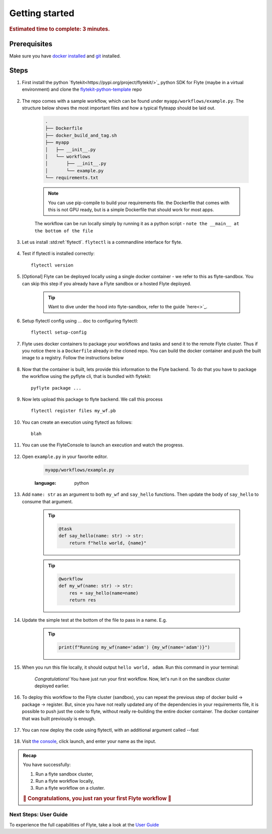 .. _gettingstarted:

Getting started
---------------

.. rubric:: Estimated time to complete: 3 minutes.


Prerequisites
***************

Make sure you have `docker installed <https://docs.docker.com/get-docker/>`__ and `git <https://git-scm.com/>`__ installed.

Steps
*****

#. First install the python `flytekit<https://pypi.org/project/flytekit/>`_ python SDK for Flyte (maybe in a virtual environment) and clone the `flytekit-python-template <https://github.com/flyteorg/flytekit-python-template>`_ repo

    .. prompt::

      pip install flytekit
      git clone git@github.com:flyteorg/flytekit-python-template.git myflyteapp
      cd myflyteapp


#. The repo comes with a sample workflow, which can be found under ``myapp/workflows/example.py``. The structure below shows the most important files and how a typical flyteapp should be laid out.

    .. code-block:: text

        .
        ├── Dockerfile
        ├── docker_build_and_tag.sh
        ├── myapp
        │   ├── __init__.py
        │   └── workflows
        │       ├── __init__.py
        │       └── example.py
        └── requirements.txt

    .. note::

        You can use pip-compile to build your requirements file. the Dockerfile that comes with this is not GPU ready, but is a simple Dockerfile that should work for most apps.

    The workflow can be run locally simply by running it as a python script - ``note the __main__ at the bottom of the file``

    .. prompt::

        python myapp/workflows/example.py

#. Let us install :std:ref:`flytectl`. ``flytectl`` is a commandline interface for flyte.

    .. tabs::

        .. tab:: OSX

            .. prompt::

                brew install flyteorg/homebrew-tap/flytectl

            To upgrade you can

            .. prompt::

                brew upgrade flytectl

        .. tab:: Most other platforms

            .. prompt::

                curl -s https://raw.githubusercontent.com/lyft/flytectl/master/install.sh | bash


#. Test if flytectl is installed correctly::

    flytectl version


#. [Optional] Flyte can be deployed locally using a single docker container - we refer to this as flyte-sandbox. You can skip this step if you already have a Flyte sandbox or a hosted Flyte deployed.

    .. tip:: Want to dive under the hood into flyte-sandbox, refer to the guide `here<>`_.

    .. prompt::

        flytectl sandbox start --source myflyteapp

#. Setup flytectl config using ... doc to configuring flytectl::

    flytectl setup-config

#. Flyte uses docker containers to package your workflows and tasks and send it to the remote Flyte cluster. Thus if you notice there is a ``Dockerfile`` already in the cloned repo. You can build the docker container and push the built image to a registry. Follow the instructions below

    .. tabs::

        .. tab:: If using flyte-sandbox

            Since ``flyte-sandbox`` is running locally in a docker container, you do not really need to push the docker image. You can combine the build and push step, by simply building the image inside the flyte-sandbox container. This can be done using

            .. tip:: Is this confusing? Refer to guide `here<>`

            .. prompt::

                flytectl sandbox exec -- docker build .

        .. tab:: If using remote flyte cluster

            If you are using a remote flyte cluster, then you need to build your container and push it to a registry that is accessible by the Flyte kubernetes cluster.

            .. prompt::

                docker build . --tag registry/repo:version
                docker push registry/repo:version

#. Now that the container is built, lets provide this information to the Flyte backend. To do that you have to package the workflow using the pyflyte cli, that is bundled with flytekit::

    pyflyte package ...

#. Now lets upload this package to flyte backend. We call this process ::

    flytectl register files my_wf.pb

#. You can create an execution using flytectl as follows::

    blah


#. You can use the FlyteConsole to launch an execution and watch the progress.

    .. image:: https://raw.githubusercontent.com/flyteorg/flyte/static-resources/img/flytesnacks/tutorial/exercise.gif
        :alt: A quick visual tour for launching a workflow and checking the outputs when they're done.

#. Open ``example.py`` in your favorite editor.

    .. code-block::

        myapp/workflows/example.py

    .. raw:: html

       <details>
       <summary><a>myapp/workflows/example.py</a></summary>

    .. rli:: https://raw.githubusercontent.com/flyteorg/flytekit-python-template/simplify-template/myapp/workflows/example.py
    :language: python

    .. raw:: html

       </details>

#. Add ``name: str`` as an argument to both ``my_wf`` and ``say_hello`` functions. Then update the body of ``say_hello`` to consume that argument.

    .. tip::

      .. code-block:: python

        @task
        def say_hello(name: str) -> str:
            return f"hello world, {name}"

    .. tip::

      .. code-block:: python

        @workflow
        def my_wf(name: str) -> str:
            res = say_hello(name=name)
            return res

#. Update the simple test at the bottom of the file to pass in a name. E.g.

    .. tip::

      .. code-block:: python

        print(f"Running my_wf(name='adam') {my_wf(name='adam')}")

#. When you run this file locally, it should output ``hello world, adam``. Run this command in your terminal:

    .. prompt::

      python myapp/workflows/example.py

    *Congratulations!* You have just run your first workflow. Now, let's run it on the sandbox cluster deployed earlier.


#. To deploy this workflow to the Flyte cluster (sandbox), you can repeat the previous step of docker build -> package -> register. But, since you have not really updated any of the dependencies in your requirements file, it is possible to push just the code to flyte, without really re-building the entire docker container. The docker container that was built previously is enough.

    .. prompt::

      pyflyte package ... --fast

#. You can now deploy the code using flytectl, with an additional argument called --fast

    .. prompt::

        flytectl register --fast

#. Visit `the console <http://localhost:30081/console/projects/flytesnacks/domains/development/workflows/core.basic.hello_world.my_wf>`__, click launch, and enter your name as the input.




.. admonition:: Recap

  You have successfully:

  1. Run a flyte sandbox cluster,
  2. Run a flyte workflow locally,
  3. Run a flyte workflow on a cluster.

  .. rubric:: 🎉 Congratulations, you just ran your first Flyte workflow 🎉

Next Steps: User Guide
#######################

To experience the full capabilities of Flyte, take a look at the `User Guide <https://docs.flyte.org/projects/cookbook/en/latest/user_guide.html>`__